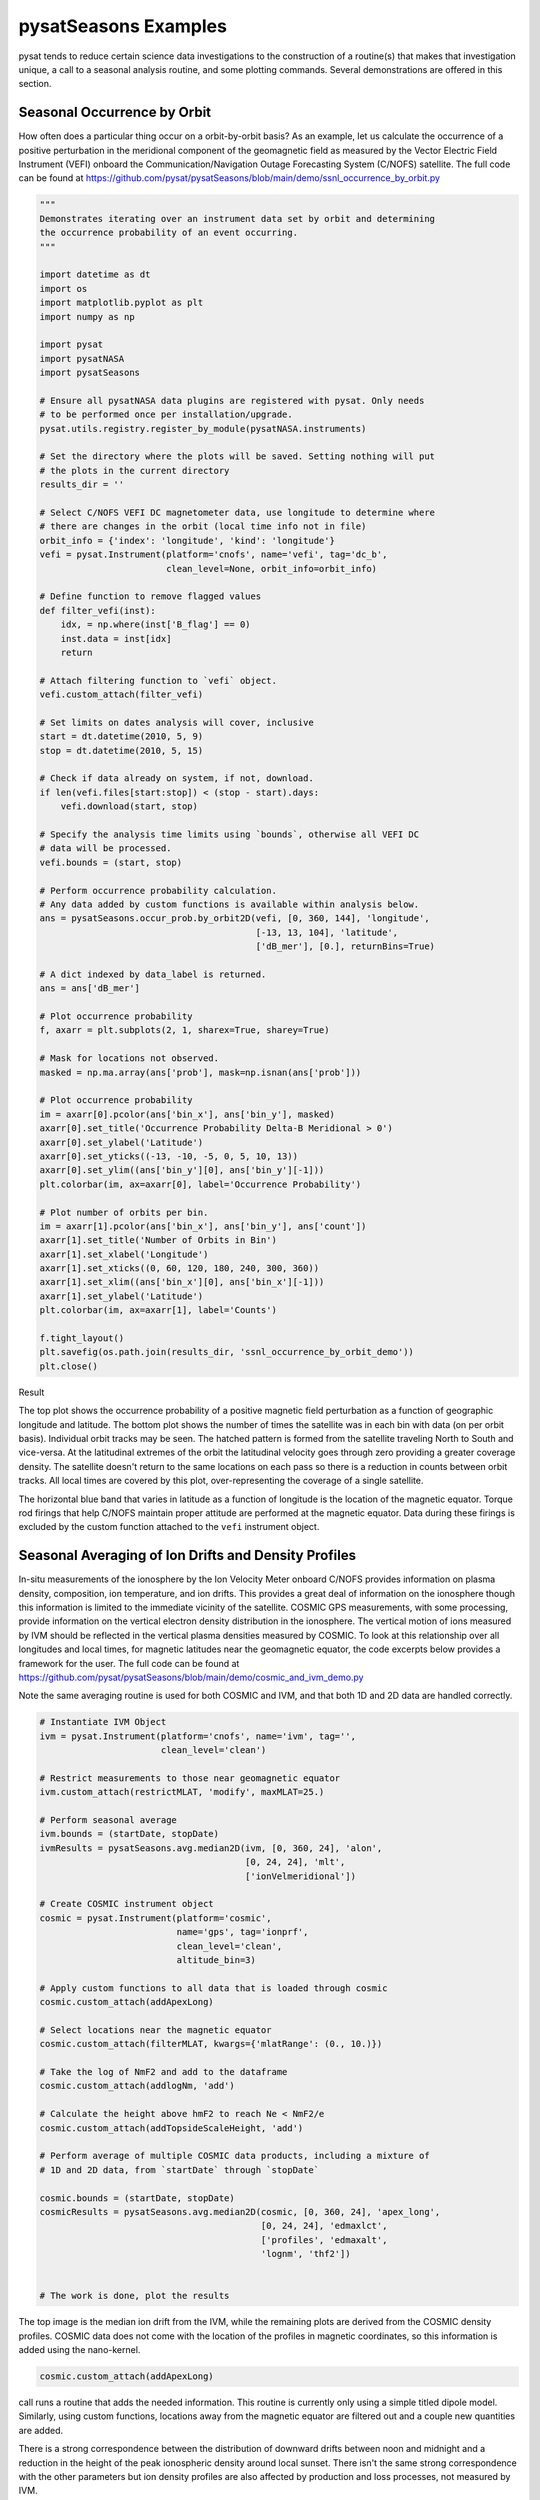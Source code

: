 pysatSeasons Examples
=====================

pysat tends to reduce certain science data investigations to the construction
of a routine(s) that makes that investigation unique, a call to a seasonal
analysis routine, and some plotting commands. Several demonstrations are
offered in this section.

Seasonal Occurrence by Orbit
----------------------------

How often does a particular thing occur on a orbit-by-orbit basis? As an example,
let us calculate the occurrence of a positive perturbation in the meridional
component of the geomagnetic field as measured by the Vector Electric Field
Instrument (VEFI) onboard the Communication/Navigation Outage Forecasting
System (C/NOFS) satellite.
The full code can be found at
`<https://github.com/pysat/pysatSeasons/blob/main/demo/ssnl_occurrence_by_orbit.py>`_

.. code:: python

  """
  Demonstrates iterating over an instrument data set by orbit and determining
  the occurrence probability of an event occurring.
  """

  import datetime as dt
  import os
  import matplotlib.pyplot as plt
  import numpy as np

  import pysat
  import pysatNASA
  import pysatSeasons

  # Ensure all pysatNASA data plugins are registered with pysat. Only needs
  # to be performed once per installation/upgrade.
  pysat.utils.registry.register_by_module(pysatNASA.instruments)

  # Set the directory where the plots will be saved. Setting nothing will put
  # the plots in the current directory
  results_dir = ''

  # Select C/NOFS VEFI DC magnetometer data, use longitude to determine where
  # there are changes in the orbit (local time info not in file)
  orbit_info = {'index': 'longitude', 'kind': 'longitude'}
  vefi = pysat.Instrument(platform='cnofs', name='vefi', tag='dc_b',
                          clean_level=None, orbit_info=orbit_info)

  # Define function to remove flagged values
  def filter_vefi(inst):
      idx, = np.where(inst['B_flag'] == 0)
      inst.data = inst[idx]
      return

  # Attach filtering function to `vefi` object.
  vefi.custom_attach(filter_vefi)

  # Set limits on dates analysis will cover, inclusive
  start = dt.datetime(2010, 5, 9)
  stop = dt.datetime(2010, 5, 15)

  # Check if data already on system, if not, download.
  if len(vefi.files[start:stop]) < (stop - start).days:
      vefi.download(start, stop)

  # Specify the analysis time limits using `bounds`, otherwise all VEFI DC
  # data will be processed.
  vefi.bounds = (start, stop)

  # Perform occurrence probability calculation.
  # Any data added by custom functions is available within analysis below.
  ans = pysatSeasons.occur_prob.by_orbit2D(vefi, [0, 360, 144], 'longitude',
                                           [-13, 13, 104], 'latitude',
                                           ['dB_mer'], [0.], returnBins=True)

  # A dict indexed by data_label is returned.
  ans = ans['dB_mer']

  # Plot occurrence probability
  f, axarr = plt.subplots(2, 1, sharex=True, sharey=True)

  # Mask for locations not observed.
  masked = np.ma.array(ans['prob'], mask=np.isnan(ans['prob']))

  # Plot occurrence probability
  im = axarr[0].pcolor(ans['bin_x'], ans['bin_y'], masked)
  axarr[0].set_title('Occurrence Probability Delta-B Meridional > 0')
  axarr[0].set_ylabel('Latitude')
  axarr[0].set_yticks((-13, -10, -5, 0, 5, 10, 13))
  axarr[0].set_ylim((ans['bin_y'][0], ans['bin_y'][-1]))
  plt.colorbar(im, ax=axarr[0], label='Occurrence Probability')

  # Plot number of orbits per bin.
  im = axarr[1].pcolor(ans['bin_x'], ans['bin_y'], ans['count'])
  axarr[1].set_title('Number of Orbits in Bin')
  axarr[1].set_xlabel('Longitude')
  axarr[1].set_xticks((0, 60, 120, 180, 240, 300, 360))
  axarr[1].set_xlim((ans['bin_x'][0], ans['bin_x'][-1]))
  axarr[1].set_ylabel('Latitude')
  plt.colorbar(im, ax=axarr[1], label='Counts')

  f.tight_layout()
  plt.savefig(os.path.join(results_dir, 'ssnl_occurrence_by_orbit_demo'))
  plt.close()

Result

.. image:: ./images/ssnl_occurrence_by_orbit_demo.png
   :align: center

The top plot shows the occurrence probability of a positive magnetic field
perturbation as a function of geographic longitude and latitude. The bottom
plot shows the number of times  the satellite was in each bin with data
(on per orbit basis). Individual orbit tracks may be seen. The hatched pattern
is formed from the satellite traveling North to South and vice-versa. At the
latitudinal extremes of the orbit the latitudinal velocity goes through zero
providing a greater coverage density. The satellite doesn't return to the same
locations on each pass so there is a reduction in counts between orbit tracks.
All local times are covered by this plot, over-representing the coverage of a
single satellite.

The horizontal blue band that varies in latitude as a function of longitude is
the location of the magnetic equator. Torque rod firings that help C/NOFS
maintain proper attitude are performed at the magnetic equator. Data during
these firings is excluded by the custom function attached to the ``vefi``
instrument object.


Seasonal Averaging of Ion Drifts and Density Profiles
-----------------------------------------------------

In-situ measurements of the ionosphere by the Ion Velocity Meter onboard C/NOFS
provides information on plasma density, composition, ion temperature, and ion
drifts. This provides a great deal of information on the ionosphere though this
information is limited to the immediate vicinity of the satellite. COSMIC GPS
measurements, with some processing, provide information on the vertical
electron density distribution in the ionosphere. The vertical motion of ions
measured by IVM should be reflected in the vertical plasma densities measured
by COSMIC. To look at this relationship over all longitudes and local times,
for magnetic latitudes near the geomagnetic equator, the code excerpts below
provides a framework for the user.  The full code can be found at
`<https://github.com/pysat/pysatSeasons/blob/main/demo/cosmic_and_ivm_demo.py>`_

Note the same averaging routine is used for both COSMIC and IVM, and that both
1D and 2D data are handled correctly.

.. code:: python

  # Instantiate IVM Object
  ivm = pysat.Instrument(platform='cnofs', name='ivm', tag='',
                         clean_level='clean')

  # Restrict measurements to those near geomagnetic equator
  ivm.custom_attach(restrictMLAT, 'modify', maxMLAT=25.)

  # Perform seasonal average
  ivm.bounds = (startDate, stopDate)
  ivmResults = pysatSeasons.avg.median2D(ivm, [0, 360, 24], 'alon',
                                         [0, 24, 24], 'mlt',
                                         ['ionVelmeridional'])

  # Create COSMIC instrument object
  cosmic = pysat.Instrument(platform='cosmic',
                            name='gps', tag='ionprf',
                            clean_level='clean',
                            altitude_bin=3)

  # Apply custom functions to all data that is loaded through cosmic
  cosmic.custom_attach(addApexLong)

  # Select locations near the magnetic equator
  cosmic.custom_attach(filterMLAT, kwargs={'mlatRange': (0., 10.)})

  # Take the log of NmF2 and add to the dataframe
  cosmic.custom_attach(addlogNm, 'add')

  # Calculate the height above hmF2 to reach Ne < NmF2/e
  cosmic.custom_attach(addTopsideScaleHeight, 'add')

  # Perform average of multiple COSMIC data products, including a mixture of
  # 1D and 2D data, from `startDate` through `stopDate`

  cosmic.bounds = (startDate, stopDate)
  cosmicResults = pysatSeasons.avg.median2D(cosmic, [0, 360, 24], 'apex_long',
                                            [0, 24, 24], 'edmaxlct',
                                            ['profiles', 'edmaxalt',
                                            'lognm', 'thf2'])


  # The work is done, plot the results


.. image:: ./images/ssnl_median_ivm_cosmic_1d.png
   :align: center

The top image is the median ion drift from the IVM, while the remaining plots
are derived from the COSMIC density profiles. COSMIC data does not come with
the location of the profiles in magnetic coordinates, so this information is
added using the nano-kernel.

.. code:: python

   cosmic.custom_attach(addApexLong)

call runs a routine that adds the needed information. This routine is currently
only using a simple titled dipole model.
Similarly, using custom functions, locations away from the magnetic equator are
filtered out and a couple new quantities are added.

There is a strong correspondence between the distribution of downward drifts
between noon and midnight and a reduction in the height of the peak ionospheric
density around local sunset. There isn't the same strong correspondence with the
other parameters but ion density profiles are also affected by production and
loss processes, not measured by IVM.

The median averaging routine also produced a series a median altitude profiles
as a function of longitude and local time. A selection are shown below.

.. image:: ./images/ssnl_median_ivm_cosmic_2d.png
   :align: center

There is a gradient in the altitude distribution over longitude near sunset.
Between 0-15 longitude an upward slope is seen in bottom-side density levels
with local time though higher altitudes have a flatter gradient. This is
consistent with the upward ion drifts reported by IVM. Between 45-60 the
bottom-side ionosphere is flat with local time, while densities at higher
altitudes drop steadily. Ion drifts in this sector become downward at night.
Downward drifts lower plasma into exponentially higher neutral densities,
rapidly neutralizing plasma and producing an effective flat bottom. Thus, the
COSMIC profile in this sector is also consistent with the IVM drifts.

Between 15-30 degrees longitude, ion drifts are upward, but less than the
0-15 sector. Similarly, the density profile in the same sector has a weaker
upward gradient with local time than the 0-15 sector.  Between 30-45 longitude,
drifts are mixed, then transition into weaker downward drifts than between
45-60 longitude. The corresponding profiles have a flatter bottom-side gradient
than sectors with upward drift (0-30), and a flatter top-side gradient than
when drifts are more downward (45-60), consistent with the ion drifts.